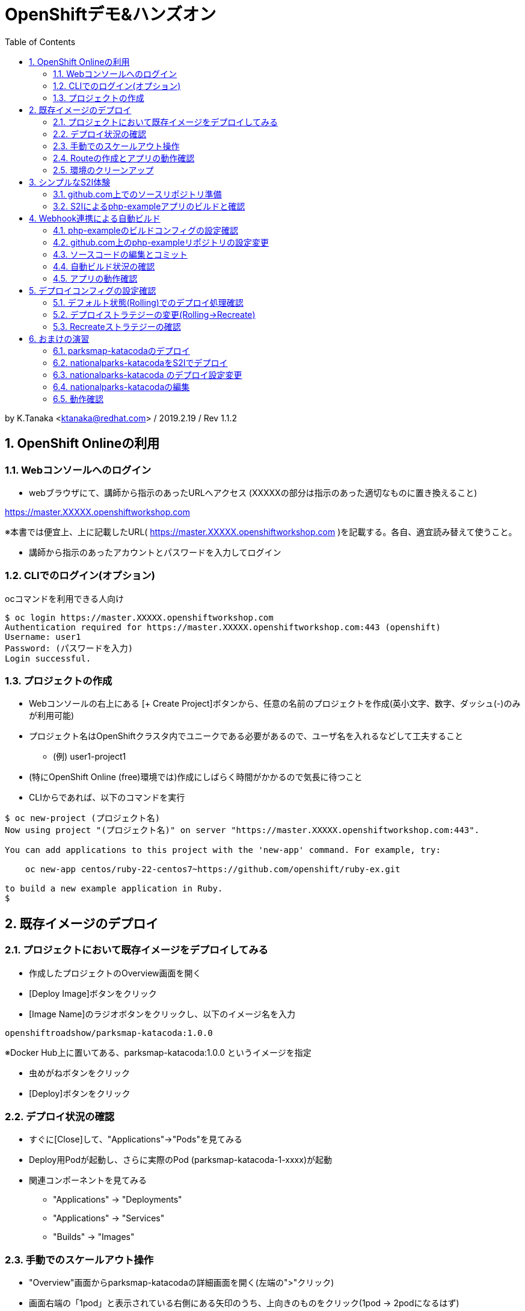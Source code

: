 :toc: left
:sectnums:
:toclevels: 2

= OpenShiftデモ&ハンズオン

by K.Tanaka <ktanaka@redhat.com> / 2019.2.19 / Rev 1.1.2

== OpenShift Onlineの利用

=== Webコンソールへのログイン

* webブラウザにて、講師から指示のあったURLへアクセス (XXXXXの部分は指示のあった適切なものに置き換えること)
====
https://master.XXXXX.openshiftworkshop.com
====
※本書では便宜上、上に記載したURL( https://master.XXXXX.openshiftworkshop.com )を記載する。各自、適宜読み替えて使うこと。

* 講師から指示のあったアカウントとパスワードを入力してログイン

=== CLIでのログイン(オプション)

ocコマンドを利用できる人向け
----
$ oc login https://master.XXXXX.openshiftworkshop.com
Authentication required for https://master.XXXXX.openshiftworkshop.com:443 (openshift)
Username: user1
Password: (パスワードを入力)
Login successful.
----

=== プロジェクトの作成

* Webコンソールの右上にある [+ Create Project]ボタンから、任意の名前のプロジェクトを作成(英小文字、数字、ダッシュ(-)のみが利用可能)
* プロジェクト名はOpenShiftクラスタ内でユニークである必要があるので、ユーザ名を入れるなどして工夫すること
  - (例) user1-project1
* (特にOpenShift Online (free)環境では)作成にしばらく時間がかかるので気長に待つこと
* CLIからであれば、以下のコマンドを実行

----
$ oc new-project (プロジェクト名)
Now using project "(プロジェクト名)" on server "https://master.XXXXX.openshiftworkshop.com:443".

You can add applications to this project with the 'new-app' command. For example, try:

    oc new-app centos/ruby-22-centos7~https://github.com/openshift/ruby-ex.git

to build a new example application in Ruby.
$
----

== 既存イメージのデプロイ

=== プロジェクトにおいて既存イメージをデプロイしてみる

* 作成したプロジェクトのOverview画面を開く
* [Deploy Image]ボタンをクリック
* [Image Name]のラジオボタンをクリックし、以下のイメージ名を入力
----
openshiftroadshow/parksmap-katacoda:1.0.0
----
※Docker Hub上に置いてある、parksmap-katacoda:1.0.0 というイメージを指定

* 虫めがねボタンをクリック
* [Deploy]ボタンをクリック

=== デプロイ状況の確認

* すぐに[Close]して、"Applications"→"Pods"を見てみる
* Deploy用Podが起動し、さらに実際のPod (parksmap-katacoda-1-xxxx)が起動
* 関連コンポーネントを見てみる
  - "Applications" → "Deployments"
  - "Applications" → "Services"
  - "Builds" → "Images"

=== 手動でのスケールアウト操作

* "Overview"画面からparksmap-katacodaの詳細画面を開く(左端の">"クリック)
* 画面右端の「1pod」と表示されている右側にある矢印のうち、上向きのものをクリック(1pod → 2podになるはず)
* あらためて"Applications"→"Pods"で、稼動Podが2個になっている事を確認
* "Resources" → "Quota" にて、Quota制限の状況を確認
* 今度は下向き矢印をクリックして、2pod→1podに変更
* 同様にPodの変動を確認

=== Routeの作成とアプリの動作確認

* "Overview"にて parksmap-katacoda の詳細を表示させた状態で、"Create Route"をクリック
* パラメータはデフォルトのままで良いので [Create]ボタンをクリック

* "Applications" → "Routes" にて、Routeが作成されていることを確認
* (一呼吸置いてから)Hostnameのカラムにあるリンクをクリック
  → Parksmapアプリ(Map Visualizer)が起動するとを確認

=== 環境のクリーンアップ

* 左上のプロジェクト名をクリック→"View All Projects"
* プロジェクト名の右端にあるメニューボタン("…"が90度回転したようなアイコン)をクリック→"Delete Project"
* プロジェクト名の入力を求められるので、指示通りにタイプして"Delete"をクリック
* 画面上で該当プロジェクトの表示が消えてから、あらためて"Create Project"する
* ocコマンドが使えるならば、プロジェクト自体を消すのではなく、プロジェクト内の関連コンポーネントのみを削除することも容易
----
$ oc delete all --selector app=parksmap-katacoda
deploymentconfig "parksmap-katacoda" deleted
imagestream "parksmap-katacoda" deleted
route "parksmap-katacoda" deleted
pod "parksmap-katacoda-1-lms4m" deleted
service "parksmap-katacoda" deleted
$
----

== シンプルなS2I体験

=== github.com上でのソースリポジトリ準備

* GitHubへサインイン(右上のSign In → user/pass入力)
====
https://github.com
====
* 以下のURLへアクセス
====
https://github.com/kostanaka/php-example
====
* 右上にある"Fork"をクリックして、このリポジトリをフォーク
* フォークしたリポジトリを確認
----
https://github.com/(あなたのアカウント名)/php-example
----
* 右上にある緑のボタン"Clone or download"をクリック→右端のcopyアイコンをクリックして、リポジトリのURLをコピーしておく

=== S2Iによるphp-exampleアプリのビルドと確認

* OpenShift画面に戻り、"Catalog"をクリック
* "Languages"→"PHP"→"PHP"をクリック→[Next]ボタン
* Application Nameに"php-example"を入力
* Git Repositoryに、先ほどコピーしたURLをペースト
----
https://github.com/(あたなのアカウント名)/php-example.git
----
* [Create]ボタン
* "Applications"→"Pods" あるいは "Builds"→"Builds"→ php-example-1 → "View Log"あたりで、ビルド状況やログを確認
* 自動で Route まで作成されていることを確認した後、外部公開用URLをクリック → "Hello world!"が表示されていれば成功(時間がかかる場合があります)

== Webhook連携による自動ビルド

=== php-exampleのビルドコンフィグの設定確認

* "Builds"→"Builds"→php-example→"Cofiguration"タブ
* Source Repo:が、自身のGitHub上のリポジトリを指していることを確認
* GitHub Webhook URL:の内容をコピー(右端のCOPYアイコン)

=== github.com上のphp-exampleリポジトリの設定変更

* Webブラウザにて、自身のphp-exampleリポジトリページを開く
====
https://github.com/(自身のアカウント名)/php-example
====
* 右上の"Settings"タブを開く
* 左側のOptionsの中にある"Webhooks"をクリック
* [Add webhook]をクリック
* [Payload URL]へ、先ほどコピーしたWebhook URLをペースト
* [Content type]を "application/json"へ変更
* [SSL verification]を "Disable" へ (warningが表示されますが構わず設定してください)
* [Add webhook]をクリック

=== ソースコードの編集とコミット
* 再び、自身のphp-exampleリポジトリページに戻る(左上の"php-example"をクリック、など)
* index.phpをクリックして中身を表示
* 右上の鉛筆アイコンをクリックして、編集モードに
* 当たり障りの無いようにテキストを編集("Hello"を"Good-bye"にするとか..)
* 一番下の[Commit changes]ボタンをクリック

=== 自動ビルド状況の確認

* OpenShift画面に戻り、ビルドコンフィグまたはPod一覧画面を開く
* ビルドが開始されていることを確認

=== アプリの動作確認

* デプロイの完了を待って、公開URLへアクセス
* 自身で編集した通りに、表示されるメッセージが変更されていることを確認

== デプロイコンフィグの設定確認

* "Applications" → "Deployments" → php-example
* "Configuration"タブ
* Strategy:の設定が"Rolling"になっていることを確認

=== デフォルト状態(Rolling)でのデプロイ処理確認

動きがわかりやすいように、php-exampleのPod数を2または3に変更します。
※OpenShift Online (Free) ではquota制限のため、Podを2以上にした状態では再デプロイ処理が止まってしまいますので、1のままにしておいて下さい。

* [Deploy]ボタンをクリック後、すぐに "Applications"→"Pods"へ
* 以下の一連の動作を確認
  - deploy処理用のPod起動
  - 新Podの起動 (Creating → Running)
  - 旧Podの終了 (Terminating → 画面から消滅)

上記は、Podを2つ以上にした状態で実行するとわかりやすいです。
CDK環境などで実行している方は、あらかじめPod数を増やした状態で実行して下さい。

=== デプロイストラテジーの変更(Rolling→Recreate)

* 再び"Applications"→"Deployments"→php-example→"Configuration"タブ
* 右上の[Actions]から"Edit YAML"をクリック
* "type: Rolling" を "type: Recreate"に変更し、その上にある"rollingParams:"〜"updatePeriodSeconds: 1" のブロックを全消し
----
  strategy:
    activeDeadlineSeconds: 21600
    resources: {}
    type: Recreate
----
* 変更した部分が上記のようになっていることを確認して[Save]
  
=== Recreateストラテジーの確認

* Overviewから、php-exampleのPod数を2に増やす
* "Applications"→"Deployments"→php-example
* [Deploy]ボタンをクリック後、すぐに "Applications"→"Pods"へ
* 以下の一連の動作を確認
  - deploy処理用のPod起動
  - 旧Pod(x2)の終了 (Terminating → 画面から消滅)
  - 新Pod(x2)の起動 (Creating → Running)

== おまけの演習

再び環境をクリーンアップして、以下の作業をやってみてください。

=== parksmap-katacodaのデプロイ

以下のイメージを元にアプリケーションをデプロイして、外部からアクセス可能な状態にしてください
----
openshiftroadshow/parksmap-katacoda:1.0.0
----

=== nationalparks-katacodaをS2Iでデプロイ

以下のURLで公開されているリポジトリをfork後、
CatalogにあるPythonのS2Iを使って、デプロイしてください
====
https://github.com/openshift-roadshow/nationalparks-katacoda
====

正常にデプロイが完了したら、事前に作成していたparksmap-katacodaアプリケーションのURLをアクセスします。地図上にNational Parksがプロットされていれば成功です。

=== nationalparks-katacoda のデプロイ設定変更

* OpenShift Online (free)を利用している人は、リソース制限を回避するためにデプロイストラテジーを Recreate に変更しておく
* GitHub上のリポジトリへのcommitで、nationalparks-katacodaが再ビルドされるように、Webhookを設定

=== nationalparks-katacodaの編集

* nationalparks-katacodaリポジトリ内のnationalparks.json を編集し、先頭に以下の内容(1行)を追加してcommit
----
{ "countryCode": "JP", "countryName": "Japan", "coordinates": [ 34.6525,  135.5063], "name": "Osaka Tsutenkaku Tower", "toponymName": "Osaka Tsutenkaku Tower"}
----
* ビルド処理が動きだすことを確認

=== 動作確認

再び parksmap-katacoda アプリケーションのURLを開き、新世界あたりに表示ポイントが増えていたら成功

(以上)
